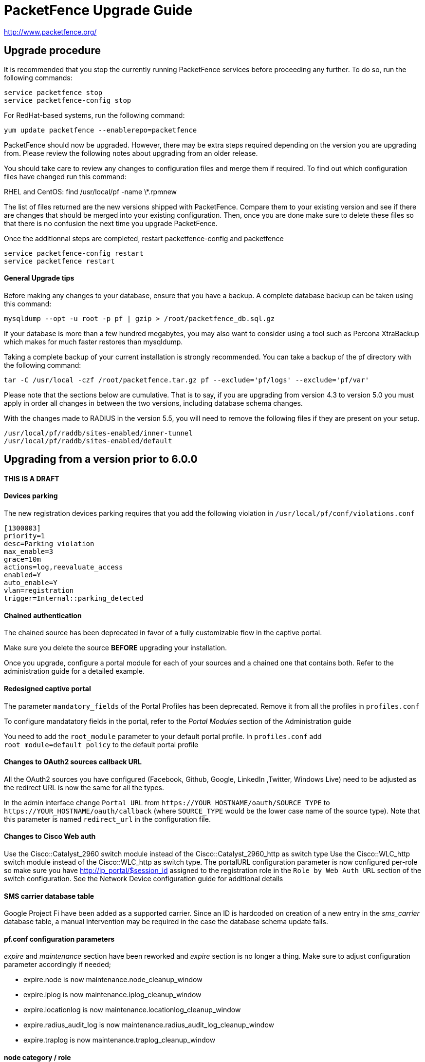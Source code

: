 PacketFence Upgrade Guide
=========================

http://www.packetfence.org/

Upgrade procedure
-----------------

It is recommended that you stop the currently running PacketFence services before proceeding any further.
To do so, run the following commands:

  service packetfence stop
  service packetfence-config stop

For RedHat-based systems, run the following command:

  yum update packetfence --enablerepo=packetfence
  
PacketFence should now be upgraded.  However, there may be extra steps required depending on the version you are upgrading from.  Please review the following notes about upgrading from an older release.

You should take care to review any changes to configuration files and merge them if required. 
To find out which configuration files have changed run this command:

RHEL and CentOS:
  find /usr/local/pf -name \*.rpmnew

The list of files returned are the new versions shipped with PacketFence.
Compare them to your existing version and see if there are changes that should be merged into your existing configuration.
Then, once you are done make sure to delete these files so that there is no confusion the next time you upgrade PacketFence.

Once the additionnal steps are completed, restart packetfence-config and packetfence

  service packetfence-config restart
  service packetfence restart


General Upgrade tips
^^^^^^^^^^^^^^^^^^^^

Before making any changes to your database, ensure that you have a backup.
A complete database backup can be taken using this command:

  mysqldump --opt -u root -p pf | gzip > /root/packetfence_db.sql.gz

If your database is more than a few hundred megabytes, you may also want to consider using a tool such as Percona XtraBackup which makes for much faster restores than mysqldump.

Taking a complete backup of your current installation is strongly recommended. 
You can take a backup of the pf directory with the following command:

  tar -C /usr/local -czf /root/packetfence.tar.gz pf --exclude='pf/logs' --exclude='pf/var'

Please note that the sections below are cumulative. That is to say, if you are upgrading from version 4.3 to version 5.0 you must apply in order all changes in between the two versions, including database schema changes.

With the changes made to RADIUS in the version 5.5, you will need to remove the following files if they are present on your setup.

  /usr/local/pf/raddb/sites-enabled/inner-tunnel
  /usr/local/pf/raddb/sites-enabled/default


Upgrading from a version prior to 6.0.0
---------------------------------------

THIS IS A DRAFT
^^^^^^^^^^^^^^^

Devices parking
^^^^^^^^^^^^^^^

The new registration devices parking requires that you add the following violation in `/usr/local/pf/conf/violations.conf`

  [1300003]
  priority=1
  desc=Parking violation
  max_enable=3
  grace=10m
  actions=log,reevaluate_access
  enabled=Y
  auto_enable=Y
  vlan=registration
  trigger=Internal::parking_detected

Chained authentication
^^^^^^^^^^^^^^^^^^^^^^

The chained source has been deprecated in favor of a fully customizable flow in the captive portal.

Make sure you delete the source *BEFORE* upgrading your installation.

Once you upgrade, configure a portal module for each of your sources and a chained one that contains both. Refer to the administration guide for a detailed example.

Redesigned captive portal
^^^^^^^^^^^^^^^^^^^^^^^^^

The parameter `mandatory_fields` of the Portal Profiles has been deprecated. Remove it from all the profiles in `profiles.conf`

To configure mandatatory fields in the portal, refer to the 'Portal Modules' section of the Administration guide

You need to add the `root_module` parameter to your default portal profile. In `profiles.conf` add `root_module=default_policy` to the default portal profile

Changes to OAuth2 sources callback URL
^^^^^^^^^^^^^^^^^^^^^^^^^^^^^^^^^^^^^^

All the OAuth2 sources you have configured (Facebook, Github, Google, LinkedIn ,Twitter, Windows Live) need to be adjusted as the redirect URL is now the same for all the types.

In the admin interface change `Portal URL` from `https://YOUR_HOSTNAME/oauth/SOURCE_TYPE` to `https://YOUR_HOSTNAME/oauth/callback` (where `SOURCE_TYPE` would be the lower case name of the source type). Note that this parameter is named `redirect_url` in the configuration file.

Changes to Cisco Web auth
^^^^^^^^^^^^^^^^^^^^^^^^^

Use the Cisco::Catalyst_2960 switch module instead of the Cisco::Catalyst_2960_http as switch type
Use the Cisco::WLC_http switch module instead of the Cisco::WLC_http as switch type.
The portalURL configuration parameter is now configured per-role so make sure you have http://ip_portal/$session_id assigned to the registration role in the `Role by Web Auth URL` section of the switch configuration.
See the Network Device configuration guide for additional details

SMS carrier database table
^^^^^^^^^^^^^^^^^^^^^^^^^^

Google Project Fi have been added as a supported carrier. Since an ID is hardcoded on creation of a new entry in the 'sms_carrier' database table, a manual intervention may be required in the case the database schema update fails.

pf.conf configuration parameters
^^^^^^^^^^^^^^^^^^^^^^^^^^^^^^^^

'expire' and 'maintenance' section have been reworked and 'expire' section is no longer a thing. Make sure to adjust configuration parameter accordingly if needed;
 
* expire.node is now maintenance.node_cleanup_window
* expire.iplog is now maintenance.iplog_cleanup_window
* expire.locationlog is now maintenance.locationlog_cleanup_window
* expire.radius_audit_log is now maintenance.radius_audit_log_cleanup_window
* expire.traplog is now maintenance.traplog_cleanup_window

node category / role
^^^^^^^^^^^^^^^^^^^^

The 'REJECT' role is now a default standard role. If you already have such role, make sure no conflict exists.

Changes to the generated smb.conf
^^^^^^^^^^^^^^^^^^^^^^^^^^^^^^^^^

If you have a domain configured directly in PacketFence (in 'Configuration->Domains'), you need to re-generate the associated configuration files as changes have been made to the samba configuration.

Using the CLI `/usr/local/pf/bin/pfcmd generatedomainconfig` or in the admin interface in 'Configuration->Domains', click 'Refresh domain configuration'

Upgrading from a version prior to 5.7.0
---------------------------------------

Suricata violation trigger renaming
^^^^^^^^^^^^^^^^^^^^^^^^^^^^^^^^^^^

With the introduction of the ability to trigger a violation based on a MD5 hash detected by Suricata, a new trigger type has been introduced, requiring the modification of the actual 'suricata' trigger.
Make sure to go through your violations configuration and change any 'suricata' trigger name for 'suricata_event'.

Database schema update
^^^^^^^^^^^^^^^^^^^^^^

Changes have been made to the database schema. You will need to update it accordingly.

Make sure you run the following to update your schema:

  mysql -u root -p pf -v < /usr/local/pf/db/upgrade-5.6.0-5.7.0.sql

Once completed, update the file /usr/local/pf/conf/currently-at to match the new release number (PacketFence 5.7.0).



Upgrading from a version prior to 5.6.0
---------------------------------------

Database schema update
^^^^^^^^^^^^^^^^^^^^^^

Changes have been made to the database schema. You will need to update it accordingly.

Make sure you run the following to update your schema:

  mysql -u root -p pf -v < /usr/local/pf/db/upgrade-5.5.0-5.6.0.sql

Extension points changes
^^^^^^^^^^^^^^^^^^^^^^^^

The file lib/pf/vlan/custom.pm has now been renamed to lib/pf/role/custom.pm.
Most of the customizations that used to be made in vlan/custom.pm can now be handled by configuring a vlan filter.
You should take a good look at your existing vlan/custom.pm and consider porting the changes to conf/vlan_filters.conf. 

VLAN filters changes
^^^^^^^^^^^^^^^^^^^^

The scopes for the VLAN filters have changed.
The following have been renamed according to these rules:

NormalVlan          -> RegisteredRole
RegistrationVlan    -> RegistrationRole 
ViolationVlan       -> ViolationRole
InlineVlan          -> InlineRole

If you have defined any filters in /usr/local/pf/conf/vlan_filters.conf, make sure to rename all references to the left hand side with the new names on the right hand side.

Default type for the switches
^^^^^^^^^^^^^^^^^^^^^^^^^^^^^

The default type for the switches now needs to be set explicitly. Add the following line in the default section of `/usr/local/pf/conf/switches.conf`

`type=Generic`

Once completed, update the file /usr/local/pf/conf/currently-at to match the new release number (PacketFence 5.6.0).

Upgrading from a version prior to 5.5.0
---------------------------------------

Database schema update
^^^^^^^^^^^^^^^^^^^^^^

Changes have been made to the database schema. You will need to update it accordingly.

Make sure you run the following to update your schema:

  mysql -u root -p pf -v < /usr/local/pf/db/upgrade-5.4.0-5.5.0.sql

VLAN Filter configuration changes
^^^^^^^^^^^^^^^^^^^^^^^^^^^^^^^^^

The VLAN filter has been reworked to use a more generalized syntax to allow more complex filters to be created.

This mean nested conditions no longer need to specify the attribute in the condition.

So the following attribute

   [condition]
   filter=node_info
   attribute=category
   operator=is
   value=default

Should be rewritten as

   [condition]
   filter=node_info.category
   operator=is
   value=default

The older syntax is still supported but will be deprecated in a future release.

The operators match and match_not has changed thier behavior.
They will match (or not match) the exact string given in the condition.
The following condition

  [condition]
  filter=node_info.computername
  operator=match
  value=^Bob

Will match node_info.computername only if it contians '^Bob'.
It will not match if node_info.computername start with 'Bob'

If you need to use a regex then use the regex/regex_not operator.
So the following condition should be changed from

  [condition]
  filter=node_info.mac
  operator=match
  value=^00:

To the following

  [condition]
  filter=node_info.mac
  operator=regex
  value=^00:

pf.conf configuration file changes
^^^^^^^^^^^^^^^^^^^^^^^^^^^^^^^^^^

The following parameters have been removed from pf.conf. Make sure to remove them from your file if configured.

* alerting.wins_server
* alerting.admin_netbiosname

violations.conf configuration file changes
^^^^^^^^^^^^^^^^^^^^^^^^^^^^^^^^^^^^^^^^^^

Violations have been reworked and configuration changes are necessary in order to maintain functionnality.

In violations.conf the following actions have been renamed, please update them accordingly.

* trap -> reevaluate_access
* email -> email_admin

The following action have been removed from the violations :

* popup

Also in violations.conf, the parameter whitelisted_categories has been renamed into whitelisted_roles

Billing configuration change
^^^^^^^^^^^^^^^^^^^^^^^^^^^^

The parameter `billing_engine` of the Portal Profiles has been deprecated.
Remove it from all your profiles configuration in `/usr/local/pf/conf/profiles.conf`.

The billing engine of PacketFence has been reworked completely.

It will require to reconfigure existing billing providers from scratch as there is no retro-compatibility with the previous configuration.

Please see the Administration Guide for details on how to configure the billing engine.

Mod_qos configuration changes
^^^^^^^^^^^^^^^^^^^^^^^^^^^^^

Mod_qos configuration has been moved from "services" to "captive_portal" section.
Make sure to apply the appropriate changes if needed.

Once completed, update the file /usr/local/pf/conf/currently-at to match the new release number (PacketFence 5.5.0).

Upgrading from a version prior to 5.4.0
---------------------------------------

Database schema update
^^^^^^^^^^^^^^^^^^^^^^

Changes have been made to the database schema. You will need to update it accordingly.

Make sure you run the following to update your schema:

  mysql -u root -p pf -v < /usr/local/pf/db/upgrade-5.3.0-5.4.0.sql

Authentication sources rules rework
^^^^^^^^^^^^^^^^^^^^^^^^^^^^^^^^^^^

Authentication sources rules have been reworked in a way to differentiate an 'authentication' rule and an 'administration' rule. Codewise, that means that codeflow will look into specific types of rules depending of the use case.

Please take a minute or two to go through the existing rules for each of the authentication sources and make sure there is no 'administration' class actions into an 'authentication' class rule and vice versa, otherwise the "invalid" action will be ignored.

Authentication sources rules structure is as follow:

* 'authentication' rule class available actions:
** Set role (set_role)
** Set access duration (set_access_duration)
** Set unregistration date (set_unreg_date)
* 'administration' rule class available actions:
** Set access level of Web admin (set_access_level)
** Mark as sponsor (mark_as_sponsor)

For example, if an existing rule is as follow:

* Name: AllAdmins
* Class: No class defined since the class attribute is new
* Conditions: ...
* Actions:
** Set access level of Web admin -> ALL
** Set role -> default
** Set access duration -> 24H

That existing rule will default to the 'authentication' class if none is being set. 
If that's the case, the first action "Set access level of Web admin" will then be ignored.

To replicate that existing rule with the new classes, you would have to create two separate rules, as follow:

Rule for 'administration' purposes

* Name: AllAdmins_admin 
* Class: administration
* Conditions: ...
* Actions:
** Set access level of Web admin -> ALL

Rule for 'authentication' purposes

* Name: AllAdmins_auth
* Class: authentication
* Conditions: ...
* Actions:
** Set role -> default
** Set access duration -> 24H

Configuration will be validated on every start / restart so that "bogus" authentication sources / rules can be identified.


OAuth2 authentication sources changes
^^^^^^^^^^^^^^^^^^^^^^^^^^^^^^^^^^^^^

The Facebook API now requires to specify the fields to be defined in the query.
In all your facebook sources, change the parameter protected_resource_url to https://graph.facebook.com/me?fields=id,name,email,first_name,last_name

Change the parameter scope to user,user:email in all your Github sources as PacketFence is now fetching the email address of the user when registering with Github.

StatsD configuration changes
^^^^^^^^^^^^^^^^^^^^^^^^^^^^

monitoring.statsd_host and monitoring.statsd_port have been removed from pf.conf. 
If you have specified a specific host or port, remove them from your configuration and change them in /usr/local/pf/lib/pf/StatsD.pm

Once completed, update the file /usr/local/pf/conf/currently-at to match the new release number (PacketFence 5.4.0).

Upgrading from a version prior to 5.3.0
---------------------------------------

Database schema update
^^^^^^^^^^^^^^^^^^^^^^

Changes have been made to the database schema. You will need to update it accordingly.

Make sure you run the following to update your schema:

  mysql -u root -p pf -v < /usr/local/pf/db/upgrade-5.2.0-5.3.0.sql

Debian and Ubuntu
^^^^^^^^^^^^^^^^^

A downgrade in a package version may cause an error when trying to upgrade.

If you receive this error: 

  The following packages have unmet dependencies:
   packetfence : Depends: libhtml-formhandler-perl (= 0.40013-2) but 0.40050-2 is to be installed
  E: Unable to correct problems, you have held broken packages.

Run the following commands:

  # dpkg -r --ignore-depends=packetfence   libhtml-formhandler-perl
  # apt-get install  libhtml-formhandler-perl  libtemplate-autofilter-perl  libmoo-perl 
  # apt-get install packetfence packetfence-config packetfence-pfcmd-suid libdist-checkconflicts-perl libimport-into-perl 

Once completed, update the file /usr/local/pf/conf/currently-at to match the new release number (PacketFence 5.3.0).


Upgrading from a version prior to 5.2.0
---------------------------------------

Database schema update
^^^^^^^^^^^^^^^^^^^^^^

Multiple changes have been made to the database schema. You will need to update it accordingly.

Make sure you run the following to update your schema:

  mysql -u root -p pf -v < /usr/local/pf/db/upgrade-5.1.0-5.2.0.sql

Database monitoring host
^^^^^^^^^^^^^^^^^^^^^^^^

If you are using an Active/Active cluster, you will need to adjust the monitoring database host to point to your database as it is not forced anymore.

In `conf/pf.conf` :

----
[monitoring]
db_host=127.0.0.1
----

New 'portal' interface type
^^^^^^^^^^^^^^^^^^^^^^^^^^^

If you are using email registration, web-auth enforcement (external captive-portal), device registration feature, or anything that would require to access the captive portal from outside the registration/isolation VLANs, you might want (actually, you need otherwise it will no longer works!) to add the 'portal' type to the existing 'management' interface.

In `conf/pf.conf` :

----
[interface eth42]
type=management,portal
----


Once completed, update the file /usr/local/pf/conf/currently-at to match the new release number (PacketFence 5.2.0).

Upgrading from a version prior to 5.1.0
---------------------------------------

Database schema update
^^^^^^^^^^^^^^^^^^^^^^

Multiple changes have been made to the database schema. You will need to update it accordingly.

Make sure you run the following to update your schema:

  mysql -u root -p pf -v < /usr/local/pf/db/upgrade-5.0.0-5.1.0.sql

pfsetvlan and snmptrapd
^^^^^^^^^^^^^^^^^^^^^^^

These two services have been disabled by default. 
If you are using SNMP traps enforcement on your switches (like port-security), make sure you re-enable them in 'Configuration->Services'.

Active Directory domain join
^^^^^^^^^^^^^^^^^^^^^^^^^^^^

The Microsoft Active Directory domain join configuration is now part of PacketFence. 
A migration script has been made so you can migrate an existing domain join into this configuration.
Note that this step is not mandatory, as the old join method is still supported. But if you do
not perform this step, you will not see its configuration from the PacketFence web administrative interface.

Simply execute the following script and follow its instructions `/usr/local/pf/addons/AD/migrate.pl`

Once completed, update the file /usr/local/pf/conf/currently-at to match the new release number (PacketFence 5.1.0).

Upgrading from a version prior to 5.0.0
---------------------------------------

Upgrading a version of PacketFence older than 4.1 to v5 will be a complex undertaking.
While it's entirely possible if done meticulously, we
suggest you start from scratch and move your customizations and
nodes information over to your new installation.

Please note that the sections below are cumulative. That is to say, if you are upgrading from version 4.3 to version 5.0 you must apply in order all changes in between the two versions, including database schema changes.

As always, taking a complete backup of your current installation is strongly recommended. 
A backup should contain a copy of all PacketFence files as well as a copy of the database.
You can take a backup of the pf directory with the following command:

  tar -C /usr/local -czf /root/packetfence.tar.gz pf 

A backup of the database can be taken using the procedure described in the next section.

Database schema update
^^^^^^^^^^^^^^^^^^^^^^

Before making any changes to your database, ensure that you have a backup.
A complete database backup can be taken using this command:

  mysqldump --opt -u root -p pf | gzip > /root/packetfence_db.sql.gz

If your database is more than a few hundred megabytes, you may also want to consider using a tool such as Percona XtraBackup which makes for much faster restores than mysqldump.


Multiple changes have been made to the database schema. You will need to update it accordingly.
Since we will be dropping and recreating the 'iplog' table it is essential that you have a backup if you need the data it contains.

Make sure you run the following to update your schema:

  mysql -u root -p pf -v < /usr/local/pf/db/upgrade-4.7.0-5.0.0.sql

Configuration changes
^^^^^^^^^^^^^^^^^^^^^

You must manually enter the MySQL password of the pf user in the conf/pfconfig.conf file.
The MySQL password is saved in the conf/pf.conf file under the [database] section.
Copy the following from conf/pf.conf to conf/pfconfig.conf: 

  pass=$YOURPASSWORDHERE
  

Violations configuration
^^^^^^^^^^^^^^^^^^^^^^^^

The violation triggers have been reworked for the new Fingerbank integration.
We highly suggest you copy `conf/violations.conf.example` over `conf/violations.conf` and then reconfigure any violations you had before.

Also, make sure you adjust the following triggers to their new ID (Can be found under 'Configuration->Fingerbank'):

* `USERAGENT` becomes `user_agent`
* `VENDORMAC` becomes `mac_vendor`

The `OS` trigger has been deprecated over the new `dhcp_fingerprint` trigger. 
You will need to adjust these triggers to the new ids as well as renaming them.

iptables changes
^^^^^^^^^^^^^^^^

The iptables configuration file doesn't use the generated rules '%%input_mgmt_guest_rules%%' anymore. 
Make sure you remove this line from conf/iptables.conf.

Also a lot of additions were made to the iptables configuration file. 
Make sure you add the new rules in conf/iptables.conf.example to your existing iptables file or execute the following command to replace the whole file.

  cp /usr/local/pf/conf/iptables.conf.example /usr/local/pf/conf/iptables.conf

Using EAP local authentication
^^^^^^^^^^^^^^^^^^^^^^^^^^^^^^

If you are using EAP MS-CHAP local authentication, meaning your 802.1x connections authenticate against your local database, you will need to make sure you deactivate password encryption in the database.
In the administration interface, go in 'Configuration -> Advanced' and set 'Database passwords hashing method' to `plaintext`

Once completed, update the file /usr/local/pf/conf/currently-at to match the new release number (PacketFence 5.0.0).

Upgrading from a version prior to 4.7.0
---------------------------------------

Database schema update
^^^^^^^^^^^^^^^^^^^^^^

The 'node' table has a new column (machine_account).

Make sure you run the following to update your schema:

  mysql -u root -p pf -v < /usr/local/pf/db/upgrade-4.6.0-4.7.0.sql

Once completed, update the file /usr/local/pf/conf/currently-at to match the new release number (PacketFence 4.7.0).

Upgrading from a version prior to 4.6.0
---------------------------------------

Database schema update
^^^^^^^^^^^^^^^^^^^^^^

The locationlog and locationlog_history table have 2 new columns stripped_user_name and realm.
We added new INDEX on iplog, violation and locationlog tables.

Make sure you run the following to update your schema:

  mysql -u root -p pf -v < /usr/local/pf/db/upgrade-4.5.0-4.6.0.sql


Violation template pages language handling
^^^^^^^^^^^^^^^^^^^^^^^^^^^^^^^^^^^^^^^^^^

Code to match violation template pages have been reworked. Make sure to lowercase FR to fr in french template files name.

Realm configuration
^^^^^^^^^^^^^^^^^^^

Realm are now managed by Freeradius server so if your users authenticate with a username like username@acme.com then add the realm acme.com
in the Radius Realms configuration menu and in your Active Directory source select 'Use stripped username'.

Once completed, update the file /usr/local/pf/conf/currently-at to match the new release number (PacketFence 4.6.0).

Upgrading from a version prior to 4.5.0
---------------------------------------

Database schema update
^^^^^^^^^^^^^^^^^^^^^^

The class table has a new column delay_by.

Make sure you run the following to update your schema:

  mysql -u root -p pf -v < /usr/local/pf/db/upgrade-4.4.0-4.5.0.sql

Violation configuration
^^^^^^^^^^^^^^^^^^^^^^^

A new parameter 'delay_by' has been introduced in the violation configuration. Make sure to add the following to the 'defaults' section of 'conf/violations.conf' to avoid any problem.

delay_by=0s

Once completed, update the file /usr/local/pf/conf/currently-at to match the new release number (PacketFence 4.5.0).

Upgrading from a version prior to 4.4.0
---------------------------------------

Database schema update
^^^^^^^^^^^^^^^^^^^^^^

Introduced the 'iplog_history' table for easier cleanup of the existing 'iplog' table.

Make sure you run the following to update your schema:

  mysql -u root -p pf -v < /usr/local/pf/db/upgrade-4.3.0-4.4.0.sql

Cache serialization
^^^^^^^^^^^^^^^^^^^

The serialization of the objects in the cache changed, making all the previous cached objects invalid.
With PacketFence completely stopped do :

  rm -fr /usr/local/pf/var/cache/*

Once completed, update the file /usr/local/pf/conf/currently-at to match the new release number (PacketFence 4.4.0).

Upgrading from a version prior to 4.3.0
---------------------------------------

Database schema update
^^^^^^^^^^^^^^^^^^^^^^

The person table has 2 new column to keep the portal and the source used to authenticate.

The tables email_activation and sms_activation have been merged in a table named `activation`. It has an additional column to keep the portal used to register.

Make sure you run the following to update your schema:

  mysql -u root -p pf -v < /usr/local/pf/db/upgrade-4.2.0-4.3.0.sql

Configuration changes
^^^^^^^^^^^^^^^^^^^^^

The parameters `VlanMap` and `RoleMap` have been added in `switches.conf`; be sure to add them in the [default] switch section.

The OAuth passthroughs will not be activated unless `trapping.passthrough` in `pf.conf` is enabled. Make sure you enable it if you have OAuth authentication sources (Google, Facebook, Github, LinkedIn and Windows Live).

Once the configuration is completed, update the file /usr/local/pf/conf/currently-at to match the new release number.

Upgrading from a version prior to 4.2.0
---------------------------------------

Database schema update
^^^^^^^^^^^^^^^^^^^^^^

The person table has many new columns that can be used for registration.

The node table has new columns to store the time and bandwidth balances of a node.

The node table has also a new column to keep the audit-session-id from the RADIUS request to use with the CoA.

Added a new column config_timestamp in radius_nas table.

The locationlog table has new columns to store the switch IP and MAC when using dynamic controllers.

New table for inline (layer 3) accounting.

New table for WRIX data.

Make sure you run the following to update your schema:

  mysql -u root -p pf -v < /usr/local/pf/db/upgrade-4.1.0-4.2.0.sql

Configuration changes
^^^^^^^^^^^^^^^^^^^^^

The parameter `guests_self_registration.mandatory_fields` from `pf.conf` (or `pf.conf.defaults`) was moved to the
default portal profile in `profiles.conf`.

The parameters `registration.gaming_devices_registration` and `registration.gaming_devices_registration_role` are replaced
with `registration.device_registration` and `registration.device_registration_role`.

Adjust your configuration files accordingly.

The captive portal has been rewritten using the Catalyst MVC framework. Any customization to the previous CGI scripts
will need to be ported to the new architecture.

Once the configuration completed, update the file /usr/local/pf/conf/currently-at to match the new release number.

Upgrading from a version prior to 4.1.0
---------------------------------------

Database schema update
^^^^^^^^^^^^^^^^^^^^^^

The category column in the temporary_password should not be mandatory.

Also, the access_level of the temporary_password table is now a string instead of a bit string.

Make sure you run the following to update your schema:

  mysql -u root -p pf -v < /usr/local/pf/db/upgrade-4.0.0-4.1.0.sql

Configuration changes
^^^^^^^^^^^^^^^^^^^^^

The parameters `trapping.redirecturl` and `trapping.always_use_redirecturl` from `pf.conf` (or `pf.conf.defaults`)
were moved to the default portal profile in `profiles.conf`.

The parameter `registration.range` has been deprecated. Make sure you remove it from your configuration file.

The action `set_access_level` of authentication sources in `authentication.conf` must now match one of the admin roles
defined in `adminroles.conf`. The previous level `4294967295` must be replaced by *ALL* and the level `0` by *NONE*.

Adjust your configuration files accordingly.

Once the configuration completed, update the file /usr/local/pf/conf/currently-at to match the new release number.

Upgrading from a version prior to 4.0.6
---------------------------------------

Changes to authentication API
^^^^^^^^^^^^^^^^^^^^^^^^^^^^^

The method pf::authentication::authenticate now expects an array of pf::authentication::Source objects
instead of an array of source IDs.

The methods getSourceByType, getInternalSources, and getExternalSources of the module pf::Portal::Profile
now return pf::authentication::Source objects instead of source IDs.

Upgrading from a version prior to 4.0.5
---------------------------------------

This release adds a new dependency on the Perl module Apache::SSLLookup. Once installed, 
update the file /usr/local/pf/conf/currently-at to match the new release number.

Upgrading from a version prior to 4.0.4
---------------------------------------

The parameter guest_self_reg in the profiles.conf file is no longer necessary.
The self-registration is now automatically enabled if at least one external 
authentication source is selected (Email, SMS, SponsorEmail, or Oauth2).

Upgrading from a version prior to 4.0.3
---------------------------------------

You need to downgrade the version of perl-Net-DNS and perl-Net-DNS-Nameserver to
version 0.65-4 in order to fix the issue with pfdns crashing.

Upgrading from a version prior to 4.0.2
---------------------------------------

This release only fixes various bugs and doesn't need the database schema to be
modified. Simply update the file /usr/local/pf/conf/currently-at to match the new
release number.

LDAP SSL and STARTTLS is now correctly implemented.
Make sure the server you specify in authentication.conf supports the encryption type 
requested on the port configured. Failure to do so will break LDAP and Active Directory 
authentication.

Upgrading from a version prior to 4.0.1
---------------------------------------

This release only fixes various bugs and doesn't need the database schema to be
modified. Simply update the file /usr/local/pf/conf/currently-at to match the new
release number.

Upgrading from a version prior to 4.0.0
---------------------------------------

Upgrading an old version of PacketFence to v4 will be quite
an endeavor. While it's entirely possible if done meticulously, we
suggest you start from scratch and move your customizations and
nodes information over to your new installation.

Database schema update
^^^^^^^^^^^^^^^^^^^^^^
The temporary password table has been extended to include roles information.
Moreover, an "admin" user is now automatically created. The default password
is also "admin". Finally, a new table has been added for saved searches in the
new Web administrative interface.

  mysql -u root -p pf -v < /usr/local/pf/db/upgrade-3.6.1-4.0.0.sql

Other important changes
^^^^^^^^^^^^^^^^^^^^^^^

PacketFence v4 received a major overhaul, especially regarding the authentication
sources. Authentication modules found in `conf/authentication/` are no longer
being used and have been replaced by the `conf/authentication.conf` file. While
this file can be hand-edited, you should create your authentication sources
and perform roles-mapping using the Configuation > Users > Sources page from
PacketFence's Web administrative interface.

Also, in PacketFence v4, the VLANs can be assigned in `conf/switches.conf` by constructing
the parameter names from the VLAN names and the `Vlan` suffix. The VLAN names must match one
of the default names (registration, isolation, macDetection, inline, and voice) or one of the
defined roles. If you were using custom VLANs, you must create a new role per VLAN and assign
them accordingly.

Other key changes were done, such as:

* moved remediation templates in `html/captive-portal/templates/violations` and converted them to Template Toolkit
* dropped guests_admin_registration.category
* dropped guests_self_registration.access_duration
* dropped guests_self_registration.category
* dropped guests_self_registration.sponsor_authentication
* dropped guests_self_registration.sponsors_only_from_localdomain
* dropped ports.listeners
* dropped registration.auth and registration.default_auth
* dropped registration.maxnodes
* dropped registration.expire_* and registration.skip_*
* dropped trapping.blacklist
* dropped support for resetVlanAllPort in `bin/pfcmd_vlan`
* dropped `sbin/pfredirect` binary
* splitted the httpd services in three: httpd.admin, httpd.portal and httpd.webservices
* domain-name is no longer required in each section of networks.conf

For all parameters related to authentication (categories, access duration, sponsor authentication, etc.),
you should now set proper actions in the `conf/authentication.conf` file.

Finally, the `pf` must be sudoer access to the `/sbin/ip` (and others) binary. As root, please do:

  echo "pf ALL=NOPASSWD: /sbin/iptables, /usr/sbin/ipset, /sbin/ip, /sbin/vconfig, /sbin/route, /sbin/service, /usr/bin/tee, /usr/local/pf/sbin/pfdhcplistener, /bin/kill, /usr/sbin/dhcpd, /usr/sbin/radiusd" >> /etc/sudoers
